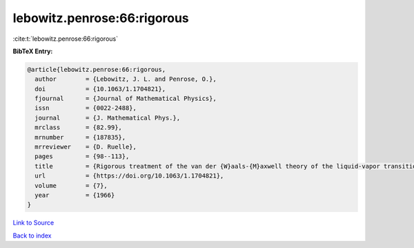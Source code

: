 lebowitz.penrose:66:rigorous
============================

:cite:t:`lebowitz.penrose:66:rigorous`

**BibTeX Entry:**

.. code-block:: bibtex

   @article{lebowitz.penrose:66:rigorous,
     author        = {Lebowitz, J. L. and Penrose, O.},
     doi           = {10.1063/1.1704821},
     fjournal      = {Journal of Mathematical Physics},
     issn          = {0022-2488},
     journal       = {J. Mathematical Phys.},
     mrclass       = {82.99},
     mrnumber      = {187835},
     mrreviewer    = {D. Ruelle},
     pages         = {98--113},
     title         = {Rigorous treatment of the van der {W}aals-{M}axwell theory of the liquid-vapor transition},
     url           = {https://doi.org/10.1063/1.1704821},
     volume        = {7},
     year          = {1966}
   }

`Link to Source <https://doi.org/10.1063/1.1704821},>`_


`Back to index <../By-Cite-Keys.html>`_
